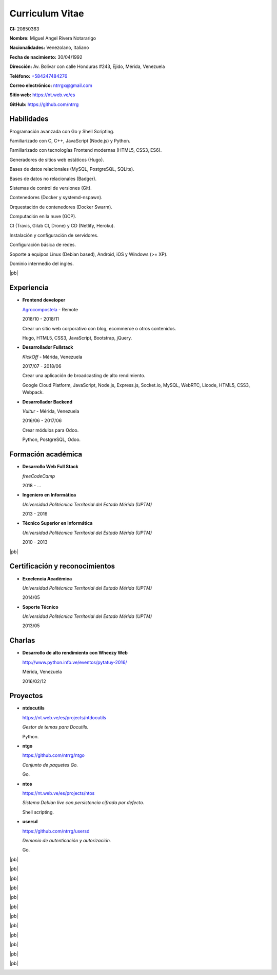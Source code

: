 ================
Curriculum Vitae
================

.. image:: images/facepic.jpg
    :height: 15em
    :class: article-image
    :alt: Foto carnet

**CI:** 20850363

**Nombre:** Miguel Angel Rivera Notararigo

**Nacionalidades:** Venezolano, Italiano

**Fecha de nacimiento:** 30/04/1992

**Dirección:** Av. Bolívar con calle Honduras #243, Ejido, Mérida, Venezuela

**Teléfono:** `+584247484276 <tel:+584247484276>`_

**Correo electrónico:** ntrrgx@gmail.com

**Sitio web:** https://nt.web.ve/es

**GitHub:** https://github.com/ntrrg

Habilidades
===========

Programación avanzada con Go y Shell Scripting.

Familiarizado con C, C++, JavaScript (Node.js) y Python.

Familiarizado con tecnologías Frontend modernas (HTML5, CSS3, ES6).

Generadores de sitios web estáticos (Hugo).

Bases de datos relacionales (MySQL, PostgreSQL, SQLite).

Bases de datos no relacionales (Badger).

Sistemas de control de versiones (Git).

Contenedores (Docker y systemd-nspawn).

Orquestación de contenedores (Docker Swarm).

Computación en la nuve (GCP).

CI (Travis, Gilab CI, Drone) y CD (Netlify, Heroku).

Instalación y configuración de servidores.

Configuración básica de redes.

Soporte a equipos Linux (Debian based), Android, iOS y Windows (>= XP).

Dominio intermedio del inglés.

|pb|

Experiencia
===========

* **Frontend developer**

  `Agrocompostela <https://agrocompostela.com>`_ - Remote

  2018/10 - 2018/11

  Crear un sitio web corporativo con blog, ecommerce o otros contenidos.

  Hugo, HTML5, CSS3, JavaScript, Bootstrap, jQuery.

* **Desarrollador Fullstack**

  *KickOff* - Mérida, Venezuela

  2017/07 - 2018/06

  Crear una aplicación de broadcasting de alto rendimiento.

  Google Cloud Platform, JavaScript, Node.js, Express.js, Socket.io, MySQL,
  WebRTC, Licode, HTML5, CSS3, Webpack.

* **Desarrollador Backend**

  *Vultur* - Mérida, Venezuela

  2016/06 - 2017/06

  Crear módulos para Odoo.

  Python, PostgreSQL, Odoo.

Formación académica
===================

* **Desarrollo Web Full Stack**

  *freeCodeCamp*

  2018 - ...

* **Ingeniero en Informática**

  *Universidad Politécnica Territorial del Estado Mérida (UPTM)*

  2013 - 2016

* **Técnico Superior en Informática**

  *Universidad Politécnica Territorial del Estado Mérida (UPTM)*

  2010 - 2013

|pb|

Certificación y reconocimientos
===============================

* **Excelencia Académica**

  *Universidad Politécnica Territorial del Estado Mérida (UPTM)*

  2014/05

* **Soporte Técnico**

  *Universidad Politécnica Territorial del Estado Mérida (UPTM)*

  2013/05

Charlas
=======

* **Desarrollo de alto rendimiento con Wheezy Web**

  http://www.python.info.ve/eventos/pytatuy-2016/

  Mérida, Venezuela

  2016/02/12

Proyectos
=========

* **ntdocutils**

  https://nt.web.ve/es/projects/ntdocutils

  *Gestor de temas para Docutils.*

  Python.

* **ntgo**

  https://github.com/ntrrg/ntgo

  *Conjunto de paquetes Go.*

  Go.

* **ntos**

  https://nt.web.ve/es/projects/ntos

  *Sistema Debian live con persistencia cifrada por defecto.*

  Shell scripting.

* **usersd**

  https://github.com/ntrrg/usersd

  *Demonio de autenticación y autorización.*

  Go.

.. raw:: html

    <h1 class="media-screen">Soportes</h1>

|pb|

.. image:: images/pytatuy.jpg

|pb|

.. image:: images/academic_record.jpg

|pb|

.. image:: images/academic_record-2.jpg

|pb|

.. image:: images/engineer_degree_record.jpg

|pb|

.. image:: images/engineer_degree.jpg

|pb|

.. image:: images/engineer_degree-back.jpg

|pb|

.. image:: images/bachelor_degree_record.jpg

|pb|

.. image:: images/bachelor_degree.jpg
    :height: 70em

|pb|

.. image:: images/bachelor_degree-back.jpg

|pb|

.. image:: images/academic_excellence.jpg
    :height: 70em

|pb|

.. image:: images/tecnic_support.jpg

|pb|

.. image:: images/tecnic_support-back.jpg

.. |pb| raw:: html

    <div class="media-print" style="page-break-after: always"></div>

.. raw:: html

    <script>
      ATTACHMENTS = [
        {
          url: 'es.rst',
          name: 'Fuente.rst',
          icon: 'code'
        },
        {
          url: 'es.pdf',
          name: 'CV.pdf'
        }
      ]
    </script>

.. raw:: html

    <script>
      LANGS = [
        {
          url: 'en.html',
          name: 'English (Inglés)'
        }
      ]
    </script>

